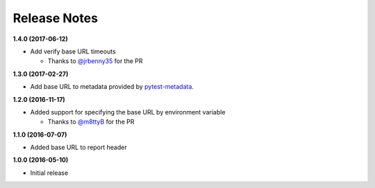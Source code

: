 Release Notes
-------------

**1.4.0 (2017-06-12)**

* Add verify base URL timeouts

  * Thanks to `@jrbenny35 <https://github.com/jrbenny35>`_ for the PR

**1.3.0 (2017-02-27)**

* Add base URL to metadata provided by
  `pytest-metadata <https://pypi.python.org/pypi/pytest-metadata/>`_.

**1.2.0 (2016-11-17)**

* Added support for specifying the base URL by environment variable

  * Thanks to `@m8ttyB <https://github.com/m8ttyB>`_ for the PR

**1.1.0 (2016-07-07)**

* Added base URL to report header

**1.0.0 (2016-05-10)**

* Initial release
